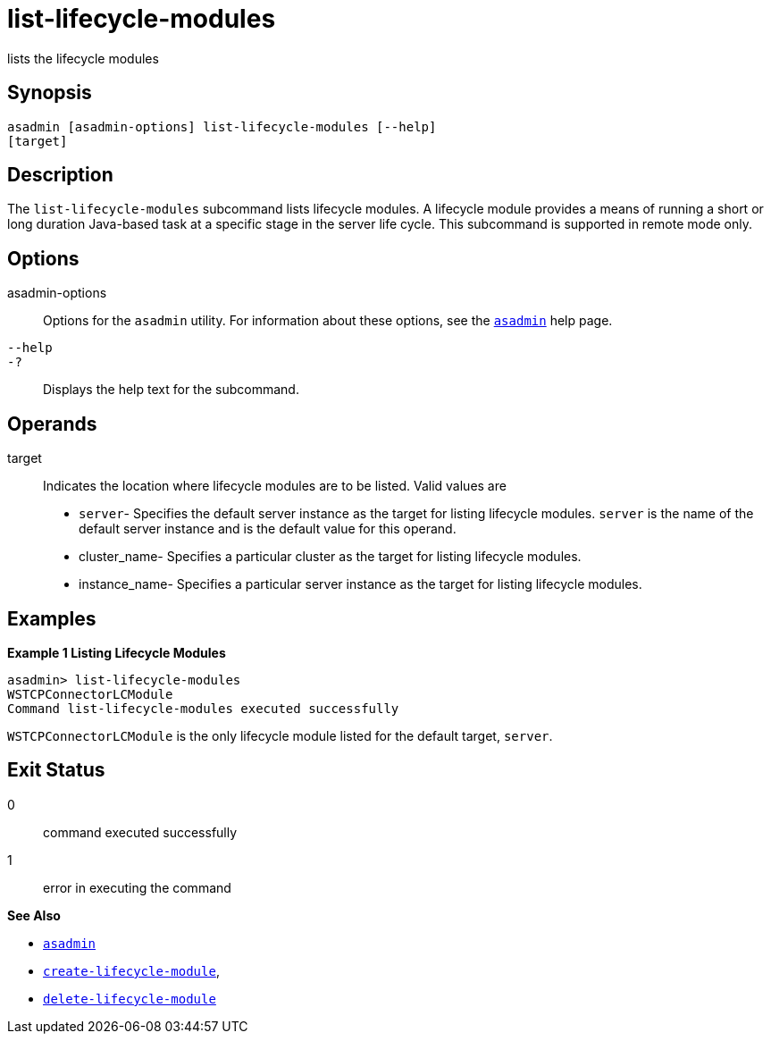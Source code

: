 [[list-lifecycle-modules]]
= list-lifecycle-modules

lists the lifecycle modules

[[synopsis]]
== Synopsis

[source,shell]
----
asadmin [asadmin-options] list-lifecycle-modules [--help] 
[target]
----

[[description]]
== Description

The `list-lifecycle-modules` subcommand lists lifecycle modules. A lifecycle module provides a means of running a short or long duration
Java-based task at a specific stage in the server life cycle. This subcommand is supported in remote mode only.

[[options]]
== Options

asadmin-options::
  Options for the `asadmin` utility. For information about these options, see the xref:asadmin.adoc#asadmin-1m[`asadmin`] help page.
`--help`::
`-?`::
  Displays the help text for the subcommand.

[[operands]]
== Operands

target::
  Indicates the location where lifecycle modules are to be listed. Valid values are +
  * `server`- Specifies the default server instance as the target for listing lifecycle modules. `server` is the name of the default server
  instance and is the default value for this operand.
  * cluster_name- Specifies a particular cluster as the target for listing lifecycle modules.
  * instance_name- Specifies a particular server instance as the target for listing lifecycle modules.

[[examples]]
== Examples

*Example 1 Listing Lifecycle Modules*

[source,shell]
----
asadmin> list-lifecycle-modules
WSTCPConnectorLCModule
Command list-lifecycle-modules executed successfully
----

`WSTCPConnectorLCModule` is the only lifecycle module listed for the default target, `server`.

[[exit-status]]
== Exit Status

0::
  command executed successfully
1::
  error in executing the command

*See Also*

* xref:asadmin.adoc#asadmin-1m[`asadmin`]
* xref:create-lifecycle-module.adoc#create-lifecycle-module[`create-lifecycle-module`],
* xref:delete-lifecycle-module.adoc#delete-lifecycle-module[`delete-lifecycle-module`]


